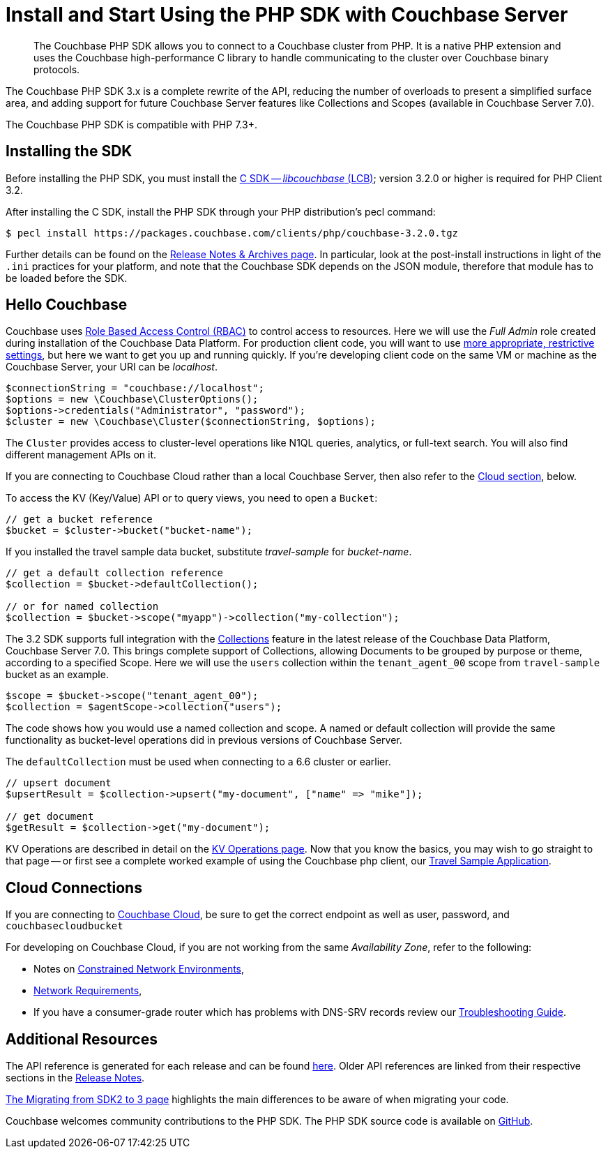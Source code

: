 = Install and Start Using the PHP SDK with Couchbase Server
:description: Installing the Couchbase PHP SDK & a Hello World example program.
:page-aliases: ROOT:getting-started,ROOT:start-using,ROOT:hello-couchbase,ROOT:start-using-sdk
:navtitle: Start Using the SDK

[abstract]
The Couchbase PHP SDK allows you to connect to a Couchbase cluster from PHP.
It is a native PHP extension and uses the Couchbase high-performance C library to handle communicating to the cluster over Couchbase binary protocols.

The Couchbase PHP SDK 3.x is a complete rewrite of the API, reducing the number of overloads to present a simplified surface area,
and adding support for future Couchbase Server features like Collections and Scopes (available in Couchbase Server 7.0).

The Couchbase PHP SDK is compatible with PHP 7.3+.

// tag::install[]

== Installing the SDK

Before installing the PHP SDK, you must install the xref:3.2@c-sdk:hello-world:start-using-sdk.adoc[C SDK -- _libcouchbase_ (LCB)];
version 3.2.0 or higher is required for PHP Client 3.2.

After installing the C SDK, install the PHP SDK through your PHP distribution's pecl command:

[source,console]
----
$ pecl install https://packages.couchbase.com/clients/php/couchbase-3.2.0.tgz
----

Further details can be found on the xref:project-docs:sdk-release-notes.adoc[Release Notes & Archives page].
In particular, look at the post-install instructions in light of the `.ini` practices for your platform,
and note that the Couchbase SDK depends on the JSON module, therefore that module has to be loaded before the SDK.

// installation and post-installation across platforms

// end::install[]

== Hello Couchbase

Couchbase uses xref:7.0@server:learn:security/roles.adoc[Role Based Access Control (RBAC)] to control access to resources.
Here we will use the _Full Admin_ role created during installation of the Couchbase Data Platform.
For production client code, you will want to use xref:howtos:managing-connections.adoc#rbac[more appropriate, restrictive settings], but here we want to get you up and running quickly.
If you're developing client code on the same VM or machine as the Couchbase Server, your URI can be _localhost_.


// initialize cluster

[source,php]
----
$connectionString = "couchbase://localhost";
$options = new \Couchbase\ClusterOptions();
$options->credentials("Administrator", "password");
$cluster = new \Couchbase\Cluster($connectionString, $options);
----

The `Cluster` provides access to cluster-level operations like N1QL queries, analytics, or full-text search.
You will also find different management APIs on it.

If you are connecting to Couchbase Cloud rather than a local Couchbase Server, then also refer to the <<cloud-connections, Cloud section>>, below.

To access the KV (Key/Value) API or to query views, you need to open a `Bucket`:

[source,php]
----
// get a bucket reference
$bucket = $cluster->bucket("bucket-name");
----

If you installed the travel sample data bucket, substitute _travel-sample_ for _bucket-name_.

[source,php]
----
// get a default collection reference
$collection = $bucket->defaultCollection();

// or for named collection
$collection = $bucket->scope("myapp")->collection("my-collection");
----

The 3.2 SDK supports full integration with the xref:7.0@server:learn:data:scopes-and-collections.adoc[Collections] feature in the latest release of the Couchbase Data Platform, Couchbase Server 7.0.
This brings complete support of Collections, allowing Documents to be grouped by purpose or theme, according to a specified Scope.
Here we will use the `users` collection within the `tenant_agent_00` scope from `travel-sample` bucket as an example.

[source,php]
----
$scope = $bucket->scope("tenant_agent_00");
$collection = $agentScope->collection("users");
----

The code shows how you would use a named collection and scope. A named or default collection will provide the same functionality as bucket-level operations did in previous versions of Couchbase Server.

The `defaultCollection` must be used when connecting to a 6.6 cluster or earlier.
[source,php]
----
// upsert document
$upsertResult = $collection->upsert("my-document", ["name" => "mike"]);

// get document
$getResult = $collection->get("my-document");
----

KV Operations are described in detail on the xref:howtos:kv-operations.adoc[KV Operations page].
Now that you know the basics, you may wish to go straight to that page -- or first see a complete worked example of
using the Couchbase php client, our xref:hello-world:sample-application.adoc[Travel Sample Application].


== Cloud Connections

If you are connecting to https://docs.couchbase.com/cloud/index.html[Couchbase Cloud], be sure to get the correct endpoint as well as user, password, and `couchbasecloudbucket`

For developing on Couchbase Cloud, if you are not working from the same _Availability Zone_, refer to the following:

* Notes on xref:ref:client-settings.adoc#constrained-network-environments[Constrained Network Environments],
* xref:project-docs:compatibility.adoc#network-requirements[Network Requirements],
* If you have a consumer-grade router which has problems with DNS-SRV records review our xref:howtos:troubleshooting-cloud-connections.adoc#troubleshooting-host-not-found[Troubleshooting Guide].


== Additional Resources

The API reference is generated for each release and can be found http://docs.couchbase.com/sdk-api/couchbase-php-client/namespaces/couchbase.html[here^].
Older API references are linked from their respective sections in the xref:project-docs:sdk-release-notes.adoc[Release Notes].

xref:project-docs:migrating-sdk-code-to-3.n.adoc[The Migrating from SDK2 to 3 page] highlights the main differences to be aware of when migrating your code.

Couchbase welcomes community contributions to the PHP SDK.
The PHP SDK source code is available on https://github.com/couchbase/php-couchbase[GitHub].
